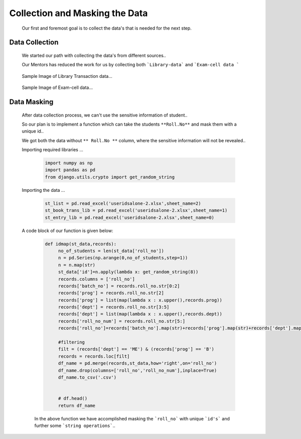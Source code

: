 Collection and Masking the Data
================================================================


     Our first and foremost goal is to collect the data's that is needed for the next step.


Data Collection
----------------------------------------------------------------

     We started our path with collecting the data's from different sources..

     Our Mentors has reduced the work for us by collecting both ```Library-data``` and ```Exam-cell data ```

     .. figure:: _static/lib.png
          :width: 100%
          :align: center
          :height: 350px
          :alt:  Data Collection png
          :figclass: align-center

          Sample Image of Library Transaction data...

     .. figure:: _static/exam.png
          :width: 100%
          :align: center
          :height: 350px
          :alt: Data Collection exam png
          :figclass: align-center

          Sample Image of Exam-cell data...


Data Masking
----------------

     After data collection process, we can't use the sensitive information of student..

     So our plan is to implement a function which can take the students ``**Roll.No**``
     and mask them with a unique id..

     We got both the data without ``** Roll.No **`` column, where the sensitive information will not be revealed..

     Importing required libraries ...

          .. code:: python

               import numpy as np
               import pandas as pd
               from django.utils.crypto import get_random_string

     Importing the data ...

          .. code:: python

               st_list = pd.read_excel('useridsalone-2.xlsx',sheet_name=2)
               st_book_trans_lib = pd.read_excel('useridsalone-2.xlsx',sheet_name=1)
               st_entry_lib = pd.read_excel('useridsalone-2.xlsx',sheet_name=0)


     A code block of our function is given below:

          .. code:: python

               def idmap(st_data,records):  
                    no_of_students = len(st_data['roll_no'])
                    n = pd.Series(np.arange(0,no_of_students,step=1))
                    n = n.map(str)
                    st_data['id']=n.apply(lambda x: get_random_string(8))
                    records.columns = ['roll_no']
                    records['batch_no'] = records.roll_no.str[0:2]
                    records['prog'] = records.roll_no.str[2]
                    records['prog'] = list(map(lambda x : x.upper(),records.prog))
                    records['dept'] = records.roll_no.str[3:5]
                    records['dept'] = list(map(lambda x : x.upper(),records.dept))
                    records['roll_no_num'] = records.roll_no.str[5:]
                    records['roll_no']=records['batch_no'].map(str)+records['prog'].map(str)+records['dept'].map(str)+records['roll_no_num'].map(str)

                    #filtering
                    filt = (records['dept'] == 'ME') & (records['prog'] == 'B')
                    records = records.loc[filt]
                    df_name = pd.merge(records,st_data,how='right',on='roll_no')
                    df_name.drop(columns=['roll_no','roll_no_num'],inplace=True)
                    df_name.to_csv('.csv')

                    
                    # df.head() 
                    return df_name
          
          In the above function we have accomplished masking the ```roll_no``` with unique 
          ```id's``` and further some ```string operations```..


